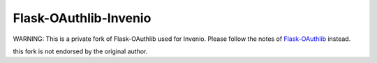 Flask-OAuthlib-Invenio
======================

WARNING: This is a private fork of Flask-OAuthlib used for Invenio. Please follow the notes of `Flask-OAuthlib <https://github.com/lepture/flask-oauthlib>`_ instead.

this fork is not endorsed by the original author.
